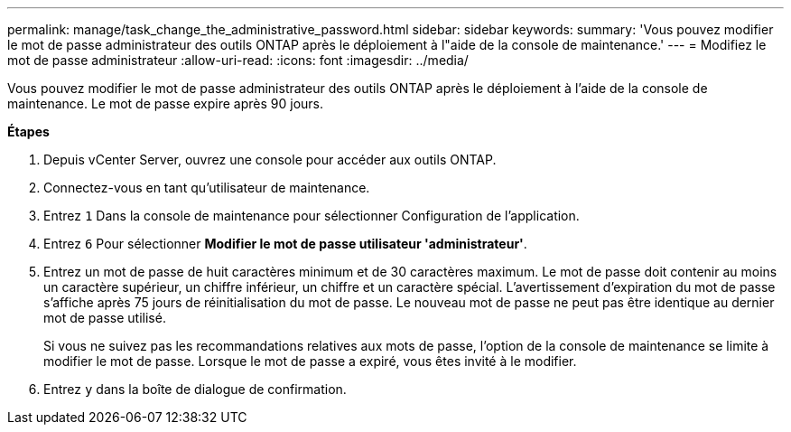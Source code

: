 ---
permalink: manage/task_change_the_administrative_password.html 
sidebar: sidebar 
keywords:  
summary: 'Vous pouvez modifier le mot de passe administrateur des outils ONTAP après le déploiement à l"aide de la console de maintenance.' 
---
= Modifiez le mot de passe administrateur
:allow-uri-read: 
:icons: font
:imagesdir: ../media/


[role="lead"]
Vous pouvez modifier le mot de passe administrateur des outils ONTAP après le déploiement à l'aide de la console de maintenance. Le mot de passe expire après 90 jours.

*Étapes*

. Depuis vCenter Server, ouvrez une console pour accéder aux outils ONTAP.
. Connectez-vous en tant qu'utilisateur de maintenance.
. Entrez `1` Dans la console de maintenance pour sélectionner Configuration de l'application.
. Entrez `6` Pour sélectionner *Modifier le mot de passe utilisateur 'administrateur'*.
. Entrez un mot de passe de huit caractères minimum et de 30 caractères maximum. Le mot de passe doit contenir au moins un caractère supérieur, un chiffre inférieur, un chiffre et un caractère spécial. L'avertissement d'expiration du mot de passe s'affiche après 75 jours de réinitialisation du mot de passe. Le nouveau mot de passe ne peut pas être identique au dernier mot de passe utilisé.
+
Si vous ne suivez pas les recommandations relatives aux mots de passe, l'option de la console de maintenance se limite à modifier le mot de passe.
Lorsque le mot de passe a expiré, vous êtes invité à le modifier.

. Entrez `y` dans la boîte de dialogue de confirmation.

